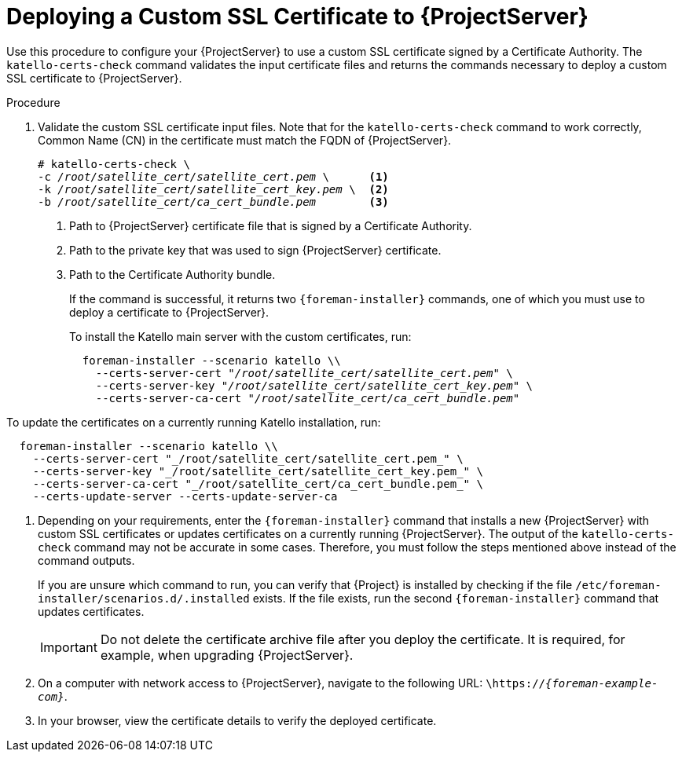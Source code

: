 [id="deploying-a-custom-ssl-certificate-to-server_{context}"]
[id="deploying-a-custom-ssl-certificate-to-satellite-server_{context}"]

= Deploying a Custom SSL Certificate to {ProjectServer}

Use this procedure to configure your {ProjectServer} to use a custom SSL certificate signed by a Certificate Authority.
The `katello-certs-check` command validates the input certificate files and returns the commands necessary to deploy a custom SSL certificate to {ProjectServer}.

.Procedure

. Validate the custom SSL certificate input files.
Note that for the `katello-certs-check` command to work correctly, Common Name (CN) in the certificate must match the FQDN of {ProjectServer}.
+
[options="nowrap", subs="+quotes,attributes"]
----
# katello-certs-check \
-c __/root/satellite_cert/satellite_cert.pem__ \      <1>
-k __/root/satellite_cert/satellite_cert_key.pem__ \  <2>
-b __/root/satellite_cert/ca_cert_bundle.pem__        <3>
----
<1> Path to {ProjectServer} certificate file that is signed by a Certificate Authority.
<2> Path to the private key that was used to sign {ProjectServer} certificate.
<3> Path to the Certificate Authority bundle.
+
If the command is successful, it returns two `{foreman-installer}` commands, one of which you must use to deploy a certificate to {ProjectServer}.
ifdef::satellite[]
+
.To install the {Team} {ProjectServer} with the custom certificates, run:
[options="nowrap", subs="+quotes,attributes"]
----
  {foreman-installer} --scenario satellite \
    --certs-server-cert "_/root/satellite_cert/satellite.example.com_cert.pem_" \
    --certs-server-key "_/root/satellite_cert/satellite.example.com_cert_key.pem_" \
    --certs-server-ca-cert "_/root/satellite_cert/CA-Chain.pem_"
----
+
.To update the certificates on a currently running {Project} installation, run:
----
  {foreman-installer} --scenario satellite \
    --certs-server-cert "_/root/satellite_cert/satellite.example.com_cert.pem_" \
    --certs-server-key "_/root/satellite_cert/satellite.example.com_cert_key.pem_" \
    --certs-server-ca-cert "_/root/satellite_cert/CA-Chain.pem_" \
    --certs-update-server \
    --certs-update-server-ca
----
endif::[]
ifndef::satellite[]
+
.To install the Katello main server with the custom certificates, run:
[options="nowrap", subs="+quotes,attributes"]
----
  foreman-installer --scenario katello \\
    --certs-server-cert "_/root/satellite_cert/satellite_cert.pem_" \
    --certs-server-key "_/root/satellite_cert/satellite_cert_key.pem_" \
    --certs-server-ca-cert "_/root/satellite_cert/ca_cert_bundle.pem_"
----

.To update the certificates on a currently running Katello installation, run:
[options="nowrap"]
----
  foreman-installer --scenario katello \\
    --certs-server-cert "_/root/satellite_cert/satellite_cert.pem_" \
    --certs-server-key "_/root/satellite_cert/satellite_cert_key.pem_" \
    --certs-server-ca-cert "_/root/satellite_cert/ca_cert_bundle.pem_" \
    --certs-update-server --certs-update-server-ca
----
endif::[]

. Depending on your requirements, enter the `{foreman-installer}` command that installs a new {ProjectServer} with custom SSL certificates or updates certificates on a currently running {ProjectServer}.
The output of the `katello-certs-check` command may not be accurate in some cases.
Therefore, you must follow the steps mentioned above instead of the command outputs.
+
If you are unsure which command to run, you can verify that {Project} is installed by checking if the file `/etc/foreman-installer/scenarios.d/.installed` exists.
If the file exists, run the second `{foreman-installer}` command that updates certificates.
+
IMPORTANT: Do not delete the certificate archive file after you deploy the certificate.
It is required, for example, when upgrading {ProjectServer}.

. On a computer with network access to {ProjectServer}, navigate to the following URL: `\https://_{foreman-example-com}_`.

. In your browser, view the certificate details to verify the deployed certificate.
